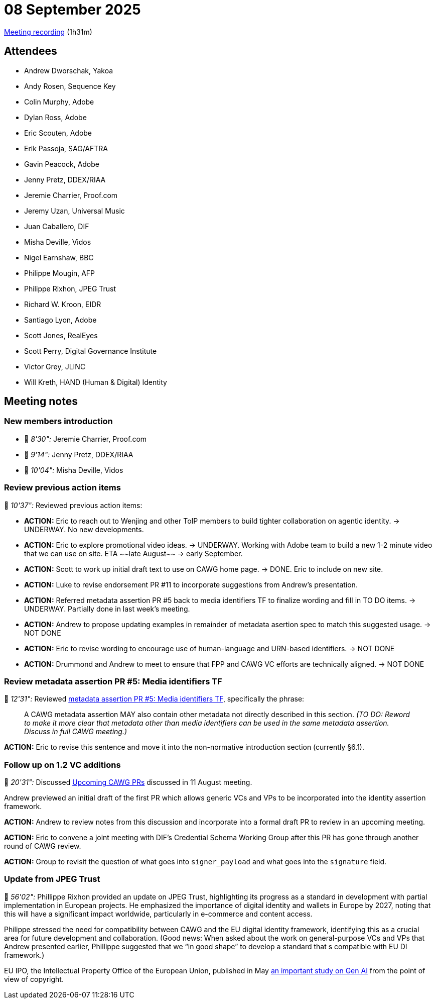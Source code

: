 = 08 September 2025

https://us02web.zoom.us/rec/share/qx3lC2VWbvi7kWsj2LU89w6qBWH905XYZ1JUuQPCvH6n2ry9PsQsgI0jAy_k91f_.Obzu1eeZ9ayDERaG[Meeting recording] (1h31m)

== Attendees

* Andrew Dworschak, Yakoa
* Andy Rosen, Sequence Key
* Colin Murphy, Adobe
* Dylan Ross, Adobe
* Eric Scouten, Adobe
* Erik Passoja, SAG/AFTRA
* Gavin Peacock, Adobe
* Jenny Pretz, DDEX/RIAA
* Jeremie Charrier, Proof.com
* Jeremy Uzan, Universal Music
* Juan Caballero, DIF
* Misha Deville, Vidos
* Nigel Earnshaw, BBC
* Philippe Mougin, AFP
* Philippe Rixhon, JPEG Trust
* Richard W. Kroon, EIDR
* Santiago Lyon, Adobe
* Scott Jones, RealEyes
* Scott Perry, Digital Governance Institute
* Victor Grey, JLINC
* Will Kreth, HAND (Human & Digital) Identity

== Meeting notes

=== New members introduction

* 🎥 _8'30":_ Jeremie Charrier, Proof.com
* 🎥 _9'14":_ Jenny Pretz, DDEX/RIAA
* 🎥 _10'04":_ Misha Deville, Vidos

=== Review previous action items

🎥 _10'37":_ Reviewed previous action items:

* *ACTION:* Eric to reach out to Wenjing and other ToIP members to build tighter collaboration on agentic identity. -> UNDERWAY. No new developments.
* *ACTION:* Eric to explore promotional video ideas. -> UNDERWAY. Working with Adobe team to build a new 1-2 minute video that we can use on site. ETA ~~late August~~ -> early September.
* *ACTION:* Scott to work up initial draft text to use on CAWG home page. -> DONE. Eric to include on new site.
* *ACTION:* Luke to revise endorsement PR #11 to incorporate suggestions from Andrew's presentation.
* *ACTION:* Referred metadata assertion PR #5 back to media identifiers TF to finalize wording and fill in TO DO items. -> UNDERWAY. Partially done in last week's meeting.
* *ACTION:* Andrew to propose updating examples in remainder of metadata asertion spec to match this suggested usage. -> NOT DONE
* *ACTION:* Eric to revise wording to encourage use of human-language and URN-based identifiers. -> NOT DONE
* *ACTION:* Drummond and Andrew to meet to ensure that FPP and CAWG VC efforts are technically aligned. -> NOT DONE

=== Review metadata assertion PR #5: Media identifiers TF

🎥 _12'31":_ Reviewed https://github.com/decentralized-identity/cawg-metadata-assertion/pull/5[metadata assertion PR #5: Media identifiers TF], specifically the phrase:

____
A CAWG metadata assertion MAY also contain other metadata not directly described in this section.
_(TO DO: Reword to make it more clear that metadata other than media identifiers can be used in the same metadata assertion. Discuss in full CAWG meeting.)_
____

*ACTION:* Eric to revise this sentence and move it into the non-normative introduction section (currently §6.1).

=== Follow up on 1.2 VC additions

🎥 _20'31":_ Discussed https://cawg.io/meeting-notes/2025-08-11/#_upcoming_cawg_prs[Upcoming CAWG PRs] discussed in 11 August meeting.

Andrew previewed an initial draft of the first PR which allows generic VCs and VPs to be incorporated into the identity assertion framework.

*ACTION:* Andrew to review notes from this discussion and incorporate into a formal draft PR to review in an upcoming meeting.

*ACTION:* Eric to convene a joint meeting with DIF's Credential Schema Working Group after this PR has gone through another round of CAWG review.

*ACTION:* Group to revisit the question of what goes into `signer_payload` and what goes into the `signature` field.

=== Update from JPEG Trust

🎥 _56'02":_ Phillippe Rixhon provided an update on JPEG Trust, highlighting its progress as a standard in development with partial implementation in European projects. He emphasized the importance of digital identity and wallets in Europe by 2027, noting that this will have a significant impact worldwide, particularly in e-commerce and content access.

Philippe stressed the need for compatibility between CAWG and the EU digital identity framework, identifying this as a crucial area for future development and collaboration. (Good news: When asked about the work on general-purpose VCs and VPs that Andrew presented earlier, Phillippe suggested that we “in good shape” to develop a standard that s compatible with EU DI framework.)

EU IPO, the Intellectual Property Office of the European Union, published in May https://www.euipo.europa.eu/en/news/euipo-releases-study-on-generative-artificial-intelligence-and-copyright[an important study on Gen AI] from the point of view of copyright.
